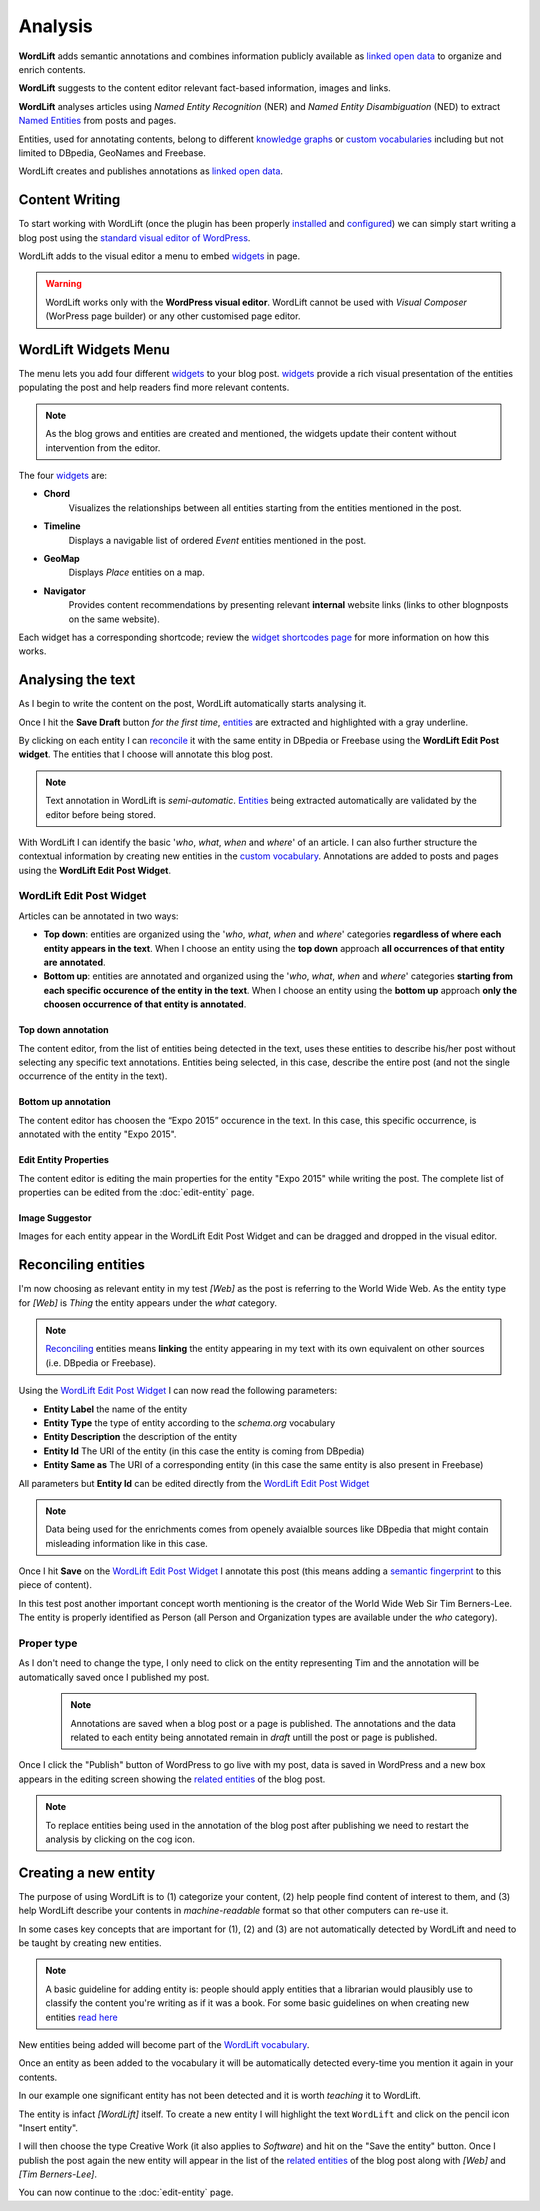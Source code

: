 Analysis
========

**WordLift** adds semantic annotations and combines information publicly available as `linked open data <key-concepts.html#linked-open-data>`_ to organize and enrich contents. 

**WordLift** suggests to the content editor relevant fact-based information, images and links.

**WordLift** analyses articles using *Named Entity Recognition* (NER) and *Named Entity Disambiguation* (NED) to extract `Named Entities <key-concepts.html#entity>`_ from posts and pages. 

Entities, used for annotating contents, belong to different `knowledge graphs <key-concepts.html#knowledge-graph>`_ or `custom vocabularies <key-concepts.html#vocabulary>`_ including but not limited to DBpedia, GeoNames and Freebase.

WordLift creates and publishes annotations as `linked open data <key-concepts.html#linked-open-data>`_.

Content Writing
_____________

To start working with WordLift (once the plugin has been properly `installed <getting-started.html#installation>`_ and `configured <getting-started.html#configuration>`_) we can simply start writing a blog post using the `standard visual editor of WordPress <https://en.support.wordpress.com/visual-editor>`_.

WordLift adds to the visual editor a menu to embed `widgets <key-concepts.html#widget>`_ in page. 

.. image:: /images/wordlift-menu.png

.. warning::

    WordLift works only with the **WordPress visual editor**. 
    WordLift cannot be used with *Visual Composer* (WorPress page builder) or any other customised page editor.

WordLift Widgets Menu
_____________

The menu lets you add four different `widgets <key-concepts.html#widget>`_ to your blog post. `widgets <key-concepts.html#widget>`_ provide a rich visual presentation of the entities populating the post and help readers find more relevant contents.  

.. note::
	As the blog grows and entities are created and mentioned, the widgets update their content without intervention from the editor.

The four `widgets <key-concepts.html#widget>`_ are:

* **Chord** 
		|	Visualizes the relationships between all entities starting from the entities mentioned in the post.

* **Timeline** 
		|	Displays a navigable list of ordered *Event* entities mentioned in the post.  

* **GeoMap** 
		|	Displays *Place* entities on a map.  

* **Navigator** 
		|	Provides content recommendations by presenting relevant **internal** website links (links to other blognposts on the same website).  

Each widget has a corresponding shortcode; review the `widget shortcodes page <shortcodes.html#widget-shortcodes>`_ for more information on how this works.


Analysing the text
_____________

As I begin to write the content on the post, WordLift automatically starts analysing it. 

Once I hit the **Save Draft** button *for the first time*, `entities <key-concepts.html#entity>`_ are extracted and highlighted with a gray underline.

.. image:: /images/wordlift-content-analysis-results.png

By clicking on each entity I can `reconcile <key-concepts.html#reconciliation>`_ it with the same entity in DBpedia or Freebase using the **WordLift Edit Post widget**. The entities that I choose will annotate this blog post.

.. note::

	Text annotation in WordLift is *semi-automatic*. `Entities <key-concepts.html#entity>`_ being extracted automatically are validated by the editor before being stored.

With WordLift I can identify the basic '*who*, *what*, *when* and *where*' of an
article. I can also further structure the contextual information by creating new entities in the `custom vocabulary <key-concepts.html#vocabulary>`_. Annotations are added to posts and pages using the **WordLift Edit Post Widget**.


WordLift Edit Post Widget
--------------

Articles can be annotated in two ways: 

* **Top down**: entities are organized using the '*who*, *what*, *when* and *where*' categories **regardless of where each entity appears in the text**. When I choose an entity using the **top down** approach **all occurrences of that entity are annotated**. 

* **Bottom up**: entities are annotated and organized using the '*who*, *what*, *when* and *where*' categories **starting from each specific occurence of the entity in the text**. When I choose an entity using the **bottom up** approach **only the choosen occurrence of that entity is annotated**. 

Top down annotation
^^^^^^^^^^^^^^
The content editor, from the list of entities being detected in the text, uses these entities to describe his/her post without selecting any specific text annotations. 
Entities being selected, in this case, describe the entire post (and not the single occurrence of the entity in the text).

.. image:: /images/wordlift-edit-post-widget-01.png 

Bottom up annotation
^^^^^^^^^^^^^^
The content editor has choosen the “Expo 2015” occurence in the text. In this case, this specific occurrence, is annotated with the entity "Expo 2015". 

.. image:: /images/wordlift-edit-post-widget-02.png


Edit Entity Properties
^^^^^^^^^^^^^^
The content editor is editing the main properties for the entity "Expo 2015" while writing the post. 
The complete list of properties can be edited from the :doc:`edit-entity` page.

.. image:: /images/wordlift-edit-post-widget-03.png

Image Suggestor
^^^^^^^^^^^^^^
.. image:: /images/wordlift-edit-post-widget-04.png 
Images for each entity appear in the WordLift Edit Post Widget and can be dragged and dropped in the visual editor. 

Reconciling entities
_____________

.. image:: /images/wordlift-content-analysis-disambiguation-start.png

I'm now choosing as relevant entity in my test *[Web]* as the post is referring to the World Wide Web. As the entity type for *[Web]* is `Thing` the entity appears under the *what* category. 

.. note::

    `Reconciling <key-concepts.html#reconciliation>`_ entities means **linking** the entity appearing in my text with its own equivalent on other sources (i.e. DBpedia or Freebase).

.. image:: /images/wordlift-edit-post-widget-05.png 

Using the `WordLift Edit Post Widget`_ I can now read the following parameters:

* **Entity Label** the name of the entity
* **Entity Type** the type of entity according to the `schema.org` vocabulary
* **Entity Description** the description of the entity
* **Entity Id** The URI of the entity (in this case the entity is coming from DBpedia)
* **Entity Same as** The URI of a corresponding entity (in this case the same entity is also present in Freebase)  

All parameters but **Entity Id** can be edited directly from the `WordLift Edit Post Widget`_

.. note::

	Data being used for the enrichments comes from openely avaialble sources
	like DBpedia that might contain misleading information like in this case. 

Once I hit **Save** on the `WordLift Edit Post Widget`_ I annotate this post (this means adding a `semantic fingerprint <key-concepts.html#semantic-fingerprint>`_ to this piece of content).

In this test post another important concept worth mentioning is the creator of the World Wide Web Sir Tim Berners-Lee.
The entity is properly identified as Person (all Person and Organization types are available under the *who* category).   

.. image:: /images/wordlift-content-analysis-disambiguation-berners-lee.png

Proper type
--------------

As I don't need to change the type, I only need to click on the entity representing Tim and the annotation will be automatically saved once I published my post. 

 .. note::

	Annotations are saved when a blog post or a page is published. The annotations and the data related to each entity being annotated remain in *draft* untill the post or page is published. 

Once I click the "Publish" button of WordPress to go live with my post, data is saved in WordPress and a new box appears in the editing screen showing the `related entities <key-concepts.html#related-entities>`_  of the blog post. 

.. image:: /images/wordlift-content-analysis-related-entities.png

.. note::

    To replace entities being used in the annotation of the blog post after publishing we need to restart the analysis by clicking on the cog icon.

Creating a new entity
_____________

The purpose of using WordLift is to (1) categorize your content, (2) help people find content of interest to them, and (3) help WordLift describe your contents in *machine-readable* format so that other computers can re-use it. 

In some cases key concepts that are important for (1), (2) and (3) are not automatically detected by WordLift and need to be taught by creating new entities.

.. note::

	A basic guideline for adding entity is: people should apply entities that a librarian would plausibly use to classify the content you're writing as if it was a book. For some basic guidelines on when creating new entities `read here <faq.html#what-are-the-guidelines-for-creating-new-entities-to-annotate-a-blog-post-or-a-page>`_

New entities being added will become part of the `WordLift vocabulary  <key-concepts.html#vocabulary>`_. 

Once an entity as been added to the vocabulary it will be automatically detected every-time you mention it again in your contents.

In our example one significant entity has not been detected and it is worth *teaching* it to WordLift. 

.. image:: /images/wordlift-content-analysis-new-entity-highlight.png  

The entity is infact *[WordLift]* itself. To create a new entity I will highlight the text ``WordLift`` and click on the pencil icon "Insert entity".

.. image:: /images/wordlift-content-analysis-new-entity-creation.png

I will then choose the type Creative Work (it also applies to *Software*) and hit on the "Save the entity" button. Once I publish the post again the new entity will appear in the list of the `related entities <key-concepts.html#related-entities>`_  of the blog post along with *[Web]* and *[Tim Berners-Lee]*.   

You can now continue to the :doc:`edit-entity` page.
